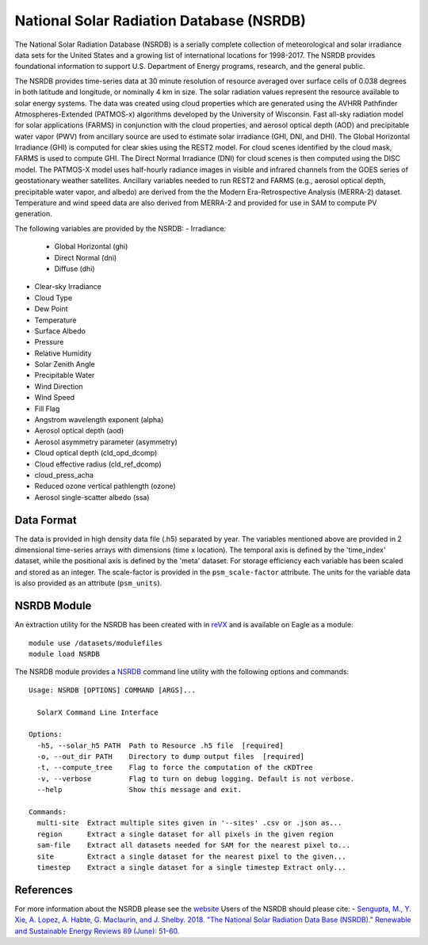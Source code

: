 National Solar Radiation Database (NSRDB)
*****************************************

The National Solar Radiation Database (NSRDB) is a serially complete collection of meteorological and solar irradiance data sets for the United States and a growing list of international locations for 1998-2017. The NSRDB provides foundational information to support U.S. Department of Energy programs, research, and the general public.

The NSRDB provides time-series data at 30 minute resolution of resource averaged over surface cells of 0.038 degrees in both latitude and longitude, or nominally 4 km in size. The solar radiation values represent the resource available to solar energy systems. The data was created using cloud properties which are generated using the AVHRR Pathfinder Atmospheres-Extended (PATMOS-x) algorithms developed by the University of Wisconsin. Fast all-sky radiation model for solar applications (FARMS) in conjunction with the cloud properties, and aerosol optical depth (AOD) and precipitable water vapor (PWV) from ancillary source are used to estimate solar irradiance (GHI, DNI, and DHI). The Global Horizontal Irradiance (GHI) is computed for clear skies using the REST2 model. For cloud scenes identified by the cloud mask, FARMS is used to compute GHI. The Direct Normal Irradiance (DNI) for cloud scenes is then computed using the DISC model. The PATMOS-X model uses half-hourly radiance images in visible and infrared channels from the GOES series of geostationary weather satellites.  Ancillary variables needed to run REST2 and FARMS (e.g., aerosol optical depth, precipitable water vapor, and albedo) are derived from the the Modern Era-Retrospective Analysis (MERRA-2) dataset. Temperature and wind speed data are also derived from MERRA-2 and provided for use in SAM to compute PV generation.

The following variables are provided by the NSRDB:
- Irradiance:
    - Global Horizontal (ghi)
    - Direct Normal (dni)
    - Diffuse (dhi)
- Clear-sky Irradiance
- Cloud Type
- Dew Point
- Temperature
- Surface Albedo
- Pressure
- Relative Humidity
- Solar Zenith Angle
- Precipitable Water
- Wind Direction
- Wind Speed
- Fill Flag
- Angstrom wavelength exponent (alpha)
- Aerosol optical depth (aod)
- Aerosol asymmetry parameter (asymmetry)
- Cloud optical depth (cld_opd_dcomp)
- Cloud effective radius (cld_ref_dcomp)
- cloud_press_acha
- Reduced ozone vertical pathlength (ozone)
- Aerosol single-scatter albedo (ssa)


Data Format
===========

The data is provided in high density data file (.h5) separated by year.  The variables mentioned above are provided in 2 dimensional time-series arrays with dimensions (time x location). The temporal axis is defined by the 'time_index' dataset, while the positional axis is defined by the 'meta' dataset. For storage efficiency each variable has been scaled and stored as an integer. The scale-factor is provided in the ``psm_scale-factor`` attribute.  The units for the variable data is also provided as an attribute (``psm_units``).

NSRDB Module
============

An extraction utility for the NSRDB has been created with in `reVX <https://github.com/nrel/reVX>`_ and is available on Eagle as a module:
::
    module use /datasets/modulefiles
    module load NSRDB

The NSRDB module provides a `NSRDB <https://nrel.github.io/reVX/reVX/reVX.resource.solar_cli.html#nsrdb>`_ command line utility with the following options and commands:
::
    Usage: NSRDB [OPTIONS] COMMAND [ARGS]...

      SolarX Command Line Interface

    Options:
      -h5, --solar_h5 PATH  Path to Resource .h5 file  [required]
      -o, --out_dir PATH    Directory to dump output files  [required]
      -t, --compute_tree    Flag to force the computation of the cKDTree
      -v, --verbose         Flag to turn on debug logging. Default is not verbose.
      --help                Show this message and exit.

    Commands:
      multi-site  Extract multiple sites given in '--sites' .csv or .json as...
      region      Extract a single dataset for all pixels in the given region
      sam-file    Extract all datasets needed for SAM for the nearest pixel to...
      site        Extract a single dataset for the nearest pixel to the given...
      timestep    Extract a single dataset for a single timestep Extract only...

References
==========

For more information about the NSRDB please see the `website <https://nsrdb.nrel.gov/>`_
Users of the NSRDB should please cite:
- `Sengupta, M., Y. Xie, A. Lopez, A. Habte, G. Maclaurin, and J. Shelby. 2018. "The National Solar Radiation Data Base (NSRDB)." Renewable and Sustainable Energy Reviews  89 (June): 51-60. <https://www.sciencedirect.com/science/article/pii/S136403211830087X?via%3Dihub>`_
